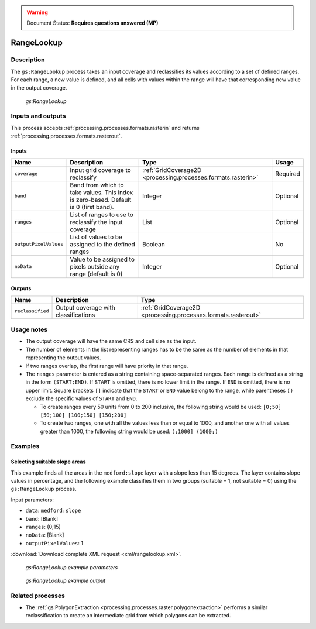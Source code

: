 .. _processing.processes.raster.rangelookup:

.. warning:: Document Status: **Requires questions answered (MP)**

RangeLookup
===========

Description
-----------

The ``gs:RangeLookup`` process takes an input coverage and reclassifies its values according to a set of defined ranges. For each range, a new value is defined, and all cells with values within the range will have that corresponding new value in the output coverage.

.. figure:: img/rangelookup.png

   *gs:RangeLookup*

.. todo:: The above graphic has commas instead of semi-colons, with doesn't match the text. Is this correct?

Inputs and outputs
------------------

This process accepts :ref:`processing.processes.formats.rasterin` and returns :ref:`processing.processes.formats.rasterout`.

Inputs
~~~~~~

.. list-table::
   :header-rows: 1

   * - Name
     - Description
     - Type
     - Usage
   * - ``coverage``
     - Input grid coverage to reclassify
     - :ref:`GridCoverage2D <processing.processes.formats.rasterin>`
     - Required
   * - ``band``
     - Band from which to take values. This index is zero-based. Default is 0 (first band).
     - Integer
     - Optional
   * - ``ranges``
     - List of ranges to use to reclassify the input coverage
     - List
     - Optional       
   * - ``outputPixelValues``
     - List of values to be assigned to the defined ranges
     - Boolean
     - No   
   * - ``noData``
     - Value to be assigned to pixels outside any range (default is 0)
     - Integer
     - Optional
       

Outputs
~~~~~~~

.. list-table::
   :header-rows: 1

   * - Name
     - Description
     - Type
   * - ``reclassified``
     - Output coverage with classifications
     - :ref:`GridCoverage2D <processing.processes.formats.rasterout>`


Usage notes
-----------

* The output coverage will have the same CRS and cell size as the input.
* The number of elements in the list representing ranges has to be the same as the number of elements in that representing the output values.
* If two ranges overlap, the first range will have priority in that range.
* The ``ranges`` parameter is entered as a string containing space-separated ranges. Each range is defined as a string in the form ``(START;END)``. If ``START`` is omitted, there is no lower limit in the range. If ``END`` is omitted, there is no upper limit. Square brackets ``[]`` indicate that the ``START`` or ``END`` value belong to the range, while parentheses ``()`` exclude the specific values of ``START`` and ``END``.

  * To create ranges every 50 units from 0 to 200 inclusive, the following string would be used: ``[0;50] [50;100] [100;150] [150;200]``
  * To create two ranges, one with all the values less than or equal to 1000, and another one with all values greater than 1000, the following string would be used: ``(;1000] (1000;)``


.. todo::

   Please explain what a "small" data type is.

   "* The data type of the output is the smallest one that can hold the values used as new class values (those in the ``outputPixelvalues`` parameter)."


Examples
--------

Selecting suitable slope areas
~~~~~~~~~~~~~~~~~~~~~~~~~~~~~~

This example finds all the areas in the ``medford:slope`` layer with a slope less than 15 degrees. The layer contains slope values in percentage, and the following example classifies them in two groups (suitable = 1, not suitable = 0) using the ``gs:RangeLookup`` process.


Input parameters:

* ``data``: ``medford:slope``
* ``band``: [Blank]
* ``ranges``: (0;15)
* ``noData``: [Blank]
* ``outputPixelValues``: 1

.. todo:: 15?

:download:`Download complete XML request <xml/rangelookup.xml>`.

.. figure:: img/rangelookupUI.png

   *gs:RangeLookup example parameters*

.. figure:: img/rangelookupexample.png

   *gs:RangeLookup example output*


Related processes
-----------------

* The :ref:`gs:PolygonExtraction <processing.processes.raster.polygonextraction>` performs a similar reclassification to create an intermediate grid from which polygons can be extracted.

.. todo:: I tried to rephrase the above, but not sure I did a good job of it.

